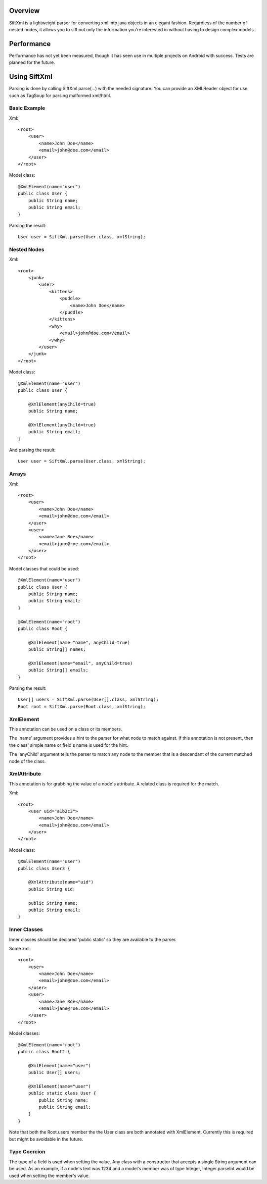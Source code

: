 Overview
========
SiftXml is a lightweight parser for converting xml into java objects in an
elegant fashion. Regardless of the number of nested nodes, it allows
you to sift out only the information you're interested in without having to
design complex models.

Performance
===========
Performance has not yet been measured, though it has seen use in
multiple projects on Android with success. Tests are planned for the future.

Using SiftXml
=============
Parsing is done by calling SiftXml.parse(...) with the needed signature. You
can provide an XMLReader object for use such as TagSoup for parsing malformed
xml/html.

Basic Example
-------------
Xml::

    <root>
        <user>
            <name>John Doe</name>
            <email>john@doe.com</email>
        </user>
    </root>

Model class::

    @XmlElement(name="user")
    public class User {
        public String name;
        public String email;
    }

Parsing the result::

    User user = SiftXml.parse(User.class, xmlString);


Nested Nodes
------------
Xml::

    <root>
        <junk>
            <user>
                <kittens>
                    <puddle>
                        <name>John Doe</name>
                    </puddle>
                </kittens>
                <why>
                    <email>john@doe.com</email>
                </why>
            </user>
        </junk>
    </root>

Model class::

    @XmlElement(name="user")
    public class User {
    
    	@XmlElement(anyChild=true)
        public String name;
        
        @XmlElement(anyChild=true)
        public String email;
    }

And parsing the result::

    User user = SiftXml.parse(User.class, xmlString);


Arrays
------
Xml::

    <root>
        <user>
            <name>John Doe</name>
            <email>john@doe.com</email>
        </user>
        <user>
            <name>Jane Roe</name>
            <email>jane@roe.com</email>
        </user>
    </root>

Model classes that could be used::

    @XmlElement(name="user")
    public class User {
        public String name;
        public String email;
    }
    
    @XmlElement(name="root")
    public class Root {
    
        @XmlElement(name="name", anyChild=true)
        public String[] names;
        
        @XmlElement(name="email", anyChild=true)
        public String[] emails;
    }

Parsing the result::

    User[] users = SiftXml.parse(User[].class, xmlString);
    Root root = SiftXml.parse(Root.class, xmlString);


XmlElement
----------
This annotation can be used on a class or its members.

The 'name' argument provides a hint to the parser for what node to match
against. If this annotation is not present, then the class' simple name
or field's name is used for the hint.

The 'anyChild' argument tells the parser to match any node to the member
that is a descendant of the current matched node of the class.

XmlAttribute
------------
This annotation is for grabbing the value of a node's attribute. A related
class is required for the match.

Xml::

    <root>
        <user uid="a1b2c3">
            <name>John Doe</name>
            <email>john@doe.com</email>
        </user>
    </root>

Model class::

    @XmlElement(name="user")
    public class User3 {
        
    	@XmlAttribute(name="uid")
    	public String uid;
    	
        public String name;
        public String email;
    }

Inner Classes
-------------
Inner classes should be declared 'public static' so they are available to the
parser.

Some xml::

    <root>
        <user>
            <name>John Doe</name>
            <email>john@doe.com</email>
        </user>
        <user>
            <name>Jane Roe</name>
            <email>jane@roe.com</email>
        </user>
    </root>

Model classes::

    @XmlElement(name="root")
    public class Root2 {
        
        @XmlElement(name="user")
        public User[] users;
        
        @XmlElement(name="user")
        public static class User {
            public String name;
            public String email;
        }
    }

Note that both the Root.users member the the User class are both annotated with
XmlElement. Currently this is required but might be avoidable in the future.

Type Coercion
-------------
The type of a field is used when setting the value. Any class with a
constructor that accepts a single String argument can be used. As an example,
if a node's text was 1234 and a model's member was of type Integer,
Integer.parseInt would be used when setting the member's value.

